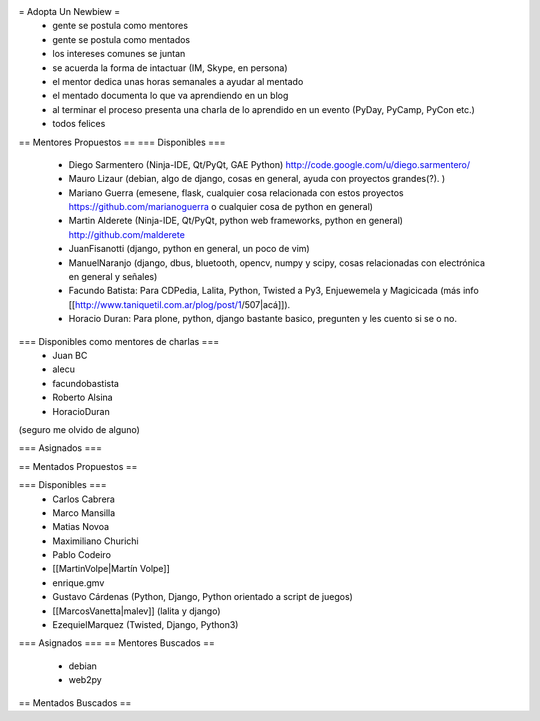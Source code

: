 = Adopta Un Newbiew =
 * gente se postula como mentores
 * gente se postula como mentados
 * los intereses comunes se juntan
 * se acuerda la forma de intactuar (IM, Skype, en persona)
 * el mentor dedica unas horas semanales a ayudar al mentado
 * el mentado documenta lo que va aprendiendo en un blog
 * al terminar el proceso presenta una charla de lo aprendido en un evento (PyDay, PyCamp, PyCon etc.)
 * todos felices

== Mentores Propuestos ==
=== Disponibles ===
 * Diego Sarmentero (Ninja-IDE, Qt/PyQt, GAE Python) http://code.google.com/u/diego.sarmentero/
 * Mauro Lizaur (debian, algo de django, cosas en general, ayuda con proyectos grandes(?). )
 * Mariano Guerra (emesene, flask, cualquier cosa relacionada con estos proyectos https://github.com/marianoguerra o cualquier cosa de python en general)
 * Martin Alderete (Ninja-IDE, Qt/PyQt, python web frameworks, python en general) http://github.com/malderete
 * JuanFisanotti (django, python en general, un poco de vim)
 * ManuelNaranjo (django, dbus, bluetooth, opencv, numpy y scipy, cosas relacionadas con electrónica en general y señales)
 * Facundo Batista: Para CDPedia, Lalita, Python, Twisted a Py3, Enjuewemela y Magicicada (más info [[http://www.taniquetil.com.ar/plog/post/1/507|acá]]).
 * Horacio Duran: Para plone, python, django bastante basico, pregunten y les cuento si se o no.

=== Disponibles como mentores de charlas ===
 * Juan BC
 * alecu
 * facundobastista
 * Roberto Alsina
 * HoracioDuran

(seguro me olvido de alguno)

=== Asignados ===

== Mentados Propuestos ==

=== Disponibles ===
 * Carlos Cabrera
 * Marco Mansilla
 * Matias Novoa
 * Maximiliano Churichi
 * Pablo Codeiro
 * [[MartinVolpe|Martín Volpe]]
 * enrique.gmv
 * Gustavo Cárdenas (Python, Django, Python orientado a script de juegos)
 * [[MarcosVanetta|malev]] (lalita y django)
 * EzequielMarquez (Twisted, Django, Python3)

=== Asignados ===
== Mentores Buscados ==
 * debian
 * web2py

== Mentados Buscados ==
